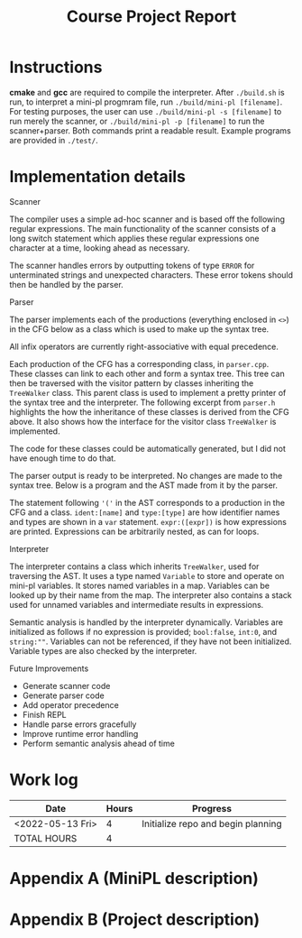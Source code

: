 #+title: Course Project Report
#+PROPERTY: ATTACH_DIR ./attach
#+PROPERTY: ATTACH_DIR_INHERIT t
#+OPTIONS: toc:nil
#+OPTIONS: num:nil
#+LaTeX_HEADER: \usepackage{pdfpages}

* Instructions

*cmake* and *gcc* are required to compile the interpreter.
After =./build.sh= is run, to interpret a mini-pl progmram file, run =./build/mini-pl [filename]=.
For testing purposes, the user can use =./build/mini-pl -s [filename]= to run merely the scanner, or =./build/mini-pl -p [filename]= to run the scanner+parser.
Both commands print a readable result.
Example programs are provided in =./test/=.

* Implementation details
***** Scanner

The compiler uses a simple ad-hoc scanner and is based off the following regular expressions.
The main functionality of the scanner consists of a long switch statement which applies these regular expressions one character at a time, looking ahead as necessary.
\begin{verbatim}
comment = "/*" ( non-* | "*" non-/ )* "*/"
        | "//" ( non-newline )* newline
string_lit = """ character character* """
slash = "/"
left_paren = "("
right_paren = ")"
minus = "-"
plus = "+"
asterisk = "*"
equal = "="
less = "<"
and = "&"
not = "!"
semicolon = ";"
assign = ":="
colon = ":"
range = ".."
var = "var"
for= "for"
end = "end"
in = "in"
do = "do"
read = "read"
print = "print"
int = "int"
string = "string"
bool = "bool"
assert = "assert"
boolean_lit = "false" | "true"
integer_lit = digit digit*
ident = letter ( digit | "_" | letter )*
\end{verbatim}
The scanner handles errors by outputting tokens of type =ERROR= for unterminated strings and unexpected characters.
These error tokens should then be handled by the parser.

***** Parser

The parser implements each of the productions (everything enclosed in =<>=) in the CFG below as a class which is used to make up the syntax tree.
\begin{verbatim}
<prog> ::= <stmts>
<stmts> ::= <stmt> “;” ( <stmt> “;” )*
<stmt> ::= <var> | <assign> | <for> | <read> | <print> | <assert>
<var> ::= “var” <ident> “:” <type> [ “:=” <expr> ]
<assign> ::= <ident> “:=” <expr>
<for> ::= “for” <ident> “in” <expr> “..” <expr> “do” <stmts> “end” “for”
<read> ::= “read” <ident>
<print> ::= “print” <expr>
<assert> “assert” “(” <expr> “)”
<expr> ::= <opnd> <op> <expr>
            | [ <unary_opnd> ] <opnd>
<opnd> ::= <integer_lit> | <string_lit> | <boolean_lit> | <ident> | “(” <expr> “)”
<type> ::= <int> | <string> | <bool>
\end{verbatim}
All infix operators are currently right-associative with equal precedence.

Each production of the CFG has a corresponding class, in =parser.cpp=.
These classes can link to each other and form a syntax tree.
This tree can then be traversed with the visitor pattern by classes inheriting the =TreeWalker= class.
This parent class is used to implement a pretty printer of the syntax tree and the interpreter.
The following excerpt from =parser.h= highlights the how the inheritance of these classes is derived from the CFG above.
It also shows how the interface for the visitor class =TreeWalker= is implemented.

\begin{verbatim}
// parser.h
...
class TreeNode {
public:
  virtual void accept(TreeWalker *t) = 0;
};

class Opnd : public TreeNode {
public:
  void accept(TreeWalker *t) override { t->visitOpnd(this); };
};
class Int : public Opnd {
public:
  Scanner::Token value;
  Int(Scanner::Token v) { this->value = v; }
  void accept(TreeWalker *t) override { t->visitInt(this); };
};
class Bool : public Opnd {
public:
  Scanner::Token value;
  Bool(Scanner::Token v) { this->value = v; }
  void accept(TreeWalker *t) override { t->visitBool(this); };
};
class String : public Opnd {
public:
  Scanner::Token value;
  String(Scanner::Token v) { this->value = v; }
  void accept(TreeWalker *t) override { t->visitString(this); };
};
class Ident : public Opnd {
public:
  Scanner::Token ident;
  Ident(Scanner::Token v) { this->ident = v; }
  void accept(TreeWalker *t) override { t->visitIdent(this); };
};
class Expr : public Opnd {
public:
  Opnd *left;
  Scanner::Token op;
  Opnd *right;
  void accept(TreeWalker *t) override { t->visitExpr(this); };
};
class Binary : public Expr {
public:
  Binary(Parser::Opnd *left, Scanner::Token op, Parser::Opnd *right) {
    this->left = left;
    this->op = op;
    this->right = right;
  }
  void accept(TreeWalker *t) override { t->visitBinary(this); };
};
class Unary : public Expr {
public:
  Unary(Scanner::Token op, Parser::Opnd *right) {
    this->op = op;
    this->right = right;
  }
  void accept(TreeWalker *t) override { t->visitUnary(this); };
};
...
\end{verbatim}
The code for these classes could be automatically generated, but I did not have enough time to do that.

The parser output is ready to be interpreted.
No changes are made to the syntax tree.
Below is a program and the AST made from it by the parser.
\begin{verbatim}
var nTimes : int := 0;
print "How many times? ";
read nTimes;
var x : int;
for x in 0..nTimes-1 do
print x;
print " : Hello, World!\n";
end for;
assert (x = nTimes);
\end{verbatim}
\begin{verbatim}
// AST for the program above
(stmts
    (var ident:nTimes type:INT expr:(0))
    (print expr:("How many times? "))
    (read expr:nTimes)
    (var ident:x type:INT )
    (for ident:x from:(0) to:(nTimes - (1)) body:
        (print expr:(x))
        (print expr:(" : Hello, World!\n"))
    end for)
    (assert expr:(x = (nTimes)))
)
\end{verbatim}
The statement following ='('= in the AST corresponds to a production in the CFG and a class.
=ident:[name]= and =type:[type]= are how identifier names and types are shown in a =var= statement.
=expr:([expr])= is how expressions are printed.
Expressions can be arbitrarily nested, as can for loops.

***** Interpreter

The interpreter contains a class which inherits =TreeWalker=, used for traversing the AST.
It uses a type named =Variable= to store and operate on mini-pl variables.
It stores named variables in a map.
Variables can be looked up by their name from the map.
The interpreter also contains a stack used for unnamed variables and intermediate results in expressions.

Semantic analysis is handled by the interpreter dynamically.
Variables are initialized as follows if no expression is provided; =bool:false=, =int:0=, and =string:""=.
Variables can not be referenced, if they have not been initialized.
Variable types are also checked by the interpreter.

***** Future Improvements

- Generate scanner code
- Generate parser code
- Add operator precedence
- Finish REPL
- Handle parse errors gracefully
- Improve runtime error handling
- Perform semantic analysis ahead of time

* Work log

| Date             | Hours | Progress                           |
|------------------+-------+------------------------------------|
| <2022-05-13 Fri> |     4 | Initialize repo and begin planning |
|------------------+-------+------------------------------------|
| TOTAL HOURS      |     4 |                                    |
#+TBLFM: @>$2=vsum(@2..@-1)
\pagebreak

* Appendix A (MiniPL description)
\includepdf[pages=-]{./attach/MiniPL.pdf}

* Appendix B (Project description)

\includepdf[pages=-]{./attach/CodeGenerationCourseProject.pdf}

